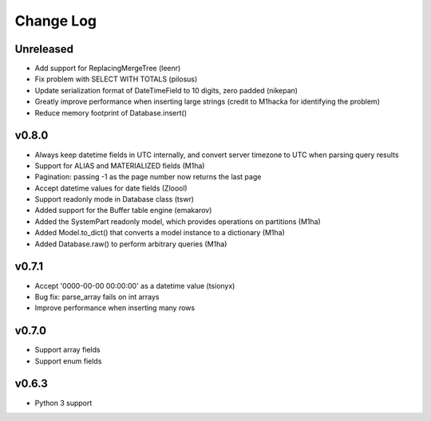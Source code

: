 Change Log
==========

Unreleased
----------
- Add support for ReplacingMergeTree (leenr)
- Fix problem with SELECT WITH TOTALS (pilosus)
- Update serialization format of DateTimeField to 10 digits, zero padded (nikepan)
- Greatly improve performance when inserting large strings (credit to M1hacka for identifying the problem)
- Reduce memory footprint of Database.insert()

v0.8.0
------
- Always keep datetime fields in UTC internally, and convert server timezone to UTC when parsing query results
- Support for ALIAS and MATERIALIZED fields (M1ha)
- Pagination: passing -1 as the page number now returns the last page
- Accept datetime values for date fields (Zloool)
- Support readonly mode in Database class (tswr)
- Added support for the Buffer table engine (emakarov)
- Added the SystemPart readonly model, which provides operations on partitions (M1ha)
- Added Model.to_dict() that converts a model instance to a dictionary (M1ha)
- Added Database.raw() to perform arbitrary queries (M1ha)

v0.7.1
------
- Accept '0000-00-00 00:00:00' as a datetime value (tsionyx)
- Bug fix: parse_array fails on int arrays
- Improve performance when inserting many rows

v0.7.0
------
- Support array fields
- Support enum fields

v0.6.3
------
- Python 3 support


